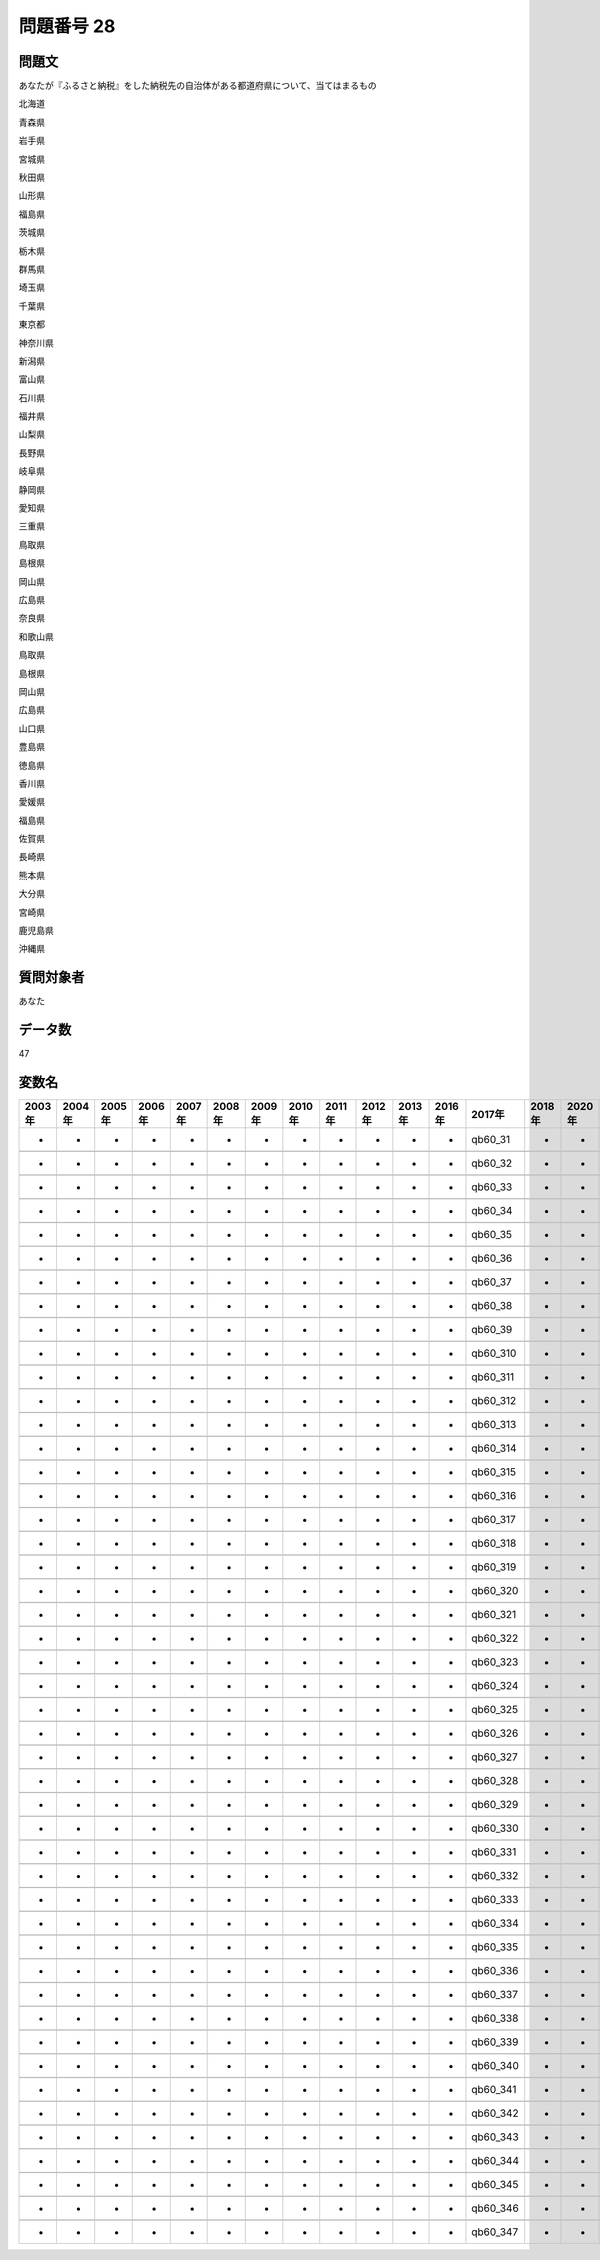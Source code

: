 ====================================================================================================
問題番号 28
====================================================================================================



.. rst-class:: question
問題文
==================


あなたが『ふるさと納税』をした納税先の自治体がある都道府県について、当てはまるもの

北海道





青森県





岩手県





宮城県





秋田県





山形県





福島県





茨城県





栃木県





群馬県





埼玉県





千葉県





東京都





神奈川県





新潟県





富山県





石川県





福井県





山梨県





長野県





岐阜県





静岡県





愛知県





三重県





鳥取県





島根県





岡山県





広島県





奈良県





和歌山県





鳥取県





島根県





岡山県





広島県





山口県





豊島県





徳島県





香川県





愛媛県





福島県





佐賀県





長崎県





熊本県





大分県





宮崎県





鹿児島県





沖縄県





.. rst-class:: target
質問対象者
==================

あなた




.. rst-class:: question
データ数
==================


47




.. rst-class:: value_name
変数名
==================

.. csv-table::
   :header: 2003年 ,2004年 ,2005年 ,2006年 ,2007年 ,2008年 ,2009年 ,2010年 ,2011年 ,2012年 ,2013年 ,2016年 ,2017年 ,2018年 ,2020年

     -,  -,  -,  -,  -,  -,  -,  -,  -,  -,  -,  -,   qb60_31,  -,  -,

     -,  -,  -,  -,  -,  -,  -,  -,  -,  -,  -,  -,   qb60_32,  -,  -,

     -,  -,  -,  -,  -,  -,  -,  -,  -,  -,  -,  -,   qb60_33,  -,  -,

     -,  -,  -,  -,  -,  -,  -,  -,  -,  -,  -,  -,   qb60_34,  -,  -,

     -,  -,  -,  -,  -,  -,  -,  -,  -,  -,  -,  -,   qb60_35,  -,  -,

     -,  -,  -,  -,  -,  -,  -,  -,  -,  -,  -,  -,   qb60_36,  -,  -,

     -,  -,  -,  -,  -,  -,  -,  -,  -,  -,  -,  -,   qb60_37,  -,  -,

     -,  -,  -,  -,  -,  -,  -,  -,  -,  -,  -,  -,   qb60_38,  -,  -,

     -,  -,  -,  -,  -,  -,  -,  -,  -,  -,  -,  -,   qb60_39,  -,  -,

     -,  -,  -,  -,  -,  -,  -,  -,  -,  -,  -,  -,  qb60_310,  -,  -,

     -,  -,  -,  -,  -,  -,  -,  -,  -,  -,  -,  -,  qb60_311,  -,  -,

     -,  -,  -,  -,  -,  -,  -,  -,  -,  -,  -,  -,  qb60_312,  -,  -,

     -,  -,  -,  -,  -,  -,  -,  -,  -,  -,  -,  -,  qb60_313,  -,  -,

     -,  -,  -,  -,  -,  -,  -,  -,  -,  -,  -,  -,  qb60_314,  -,  -,

     -,  -,  -,  -,  -,  -,  -,  -,  -,  -,  -,  -,  qb60_315,  -,  -,

     -,  -,  -,  -,  -,  -,  -,  -,  -,  -,  -,  -,  qb60_316,  -,  -,

     -,  -,  -,  -,  -,  -,  -,  -,  -,  -,  -,  -,  qb60_317,  -,  -,

     -,  -,  -,  -,  -,  -,  -,  -,  -,  -,  -,  -,  qb60_318,  -,  -,

     -,  -,  -,  -,  -,  -,  -,  -,  -,  -,  -,  -,  qb60_319,  -,  -,

     -,  -,  -,  -,  -,  -,  -,  -,  -,  -,  -,  -,  qb60_320,  -,  -,

     -,  -,  -,  -,  -,  -,  -,  -,  -,  -,  -,  -,  qb60_321,  -,  -,

     -,  -,  -,  -,  -,  -,  -,  -,  -,  -,  -,  -,  qb60_322,  -,  -,

     -,  -,  -,  -,  -,  -,  -,  -,  -,  -,  -,  -,  qb60_323,  -,  -,

     -,  -,  -,  -,  -,  -,  -,  -,  -,  -,  -,  -,  qb60_324,  -,  -,

     -,  -,  -,  -,  -,  -,  -,  -,  -,  -,  -,  -,  qb60_325,  -,  -,

     -,  -,  -,  -,  -,  -,  -,  -,  -,  -,  -,  -,  qb60_326,  -,  -,

     -,  -,  -,  -,  -,  -,  -,  -,  -,  -,  -,  -,  qb60_327,  -,  -,

     -,  -,  -,  -,  -,  -,  -,  -,  -,  -,  -,  -,  qb60_328,  -,  -,

     -,  -,  -,  -,  -,  -,  -,  -,  -,  -,  -,  -,  qb60_329,  -,  -,

     -,  -,  -,  -,  -,  -,  -,  -,  -,  -,  -,  -,  qb60_330,  -,  -,

     -,  -,  -,  -,  -,  -,  -,  -,  -,  -,  -,  -,  qb60_331,  -,  -,

     -,  -,  -,  -,  -,  -,  -,  -,  -,  -,  -,  -,  qb60_332,  -,  -,

     -,  -,  -,  -,  -,  -,  -,  -,  -,  -,  -,  -,  qb60_333,  -,  -,

     -,  -,  -,  -,  -,  -,  -,  -,  -,  -,  -,  -,  qb60_334,  -,  -,

     -,  -,  -,  -,  -,  -,  -,  -,  -,  -,  -,  -,  qb60_335,  -,  -,

     -,  -,  -,  -,  -,  -,  -,  -,  -,  -,  -,  -,  qb60_336,  -,  -,

     -,  -,  -,  -,  -,  -,  -,  -,  -,  -,  -,  -,  qb60_337,  -,  -,

     -,  -,  -,  -,  -,  -,  -,  -,  -,  -,  -,  -,  qb60_338,  -,  -,

     -,  -,  -,  -,  -,  -,  -,  -,  -,  -,  -,  -,  qb60_339,  -,  -,

     -,  -,  -,  -,  -,  -,  -,  -,  -,  -,  -,  -,  qb60_340,  -,  -,

     -,  -,  -,  -,  -,  -,  -,  -,  -,  -,  -,  -,  qb60_341,  -,  -,

     -,  -,  -,  -,  -,  -,  -,  -,  -,  -,  -,  -,  qb60_342,  -,  -,

     -,  -,  -,  -,  -,  -,  -,  -,  -,  -,  -,  -,  qb60_343,  -,  -,

     -,  -,  -,  -,  -,  -,  -,  -,  -,  -,  -,  -,  qb60_344,  -,  -,

     -,  -,  -,  -,  -,  -,  -,  -,  -,  -,  -,  -,  qb60_345,  -,  -,

     -,  -,  -,  -,  -,  -,  -,  -,  -,  -,  -,  -,  qb60_346,  -,  -,

     -,  -,  -,  -,  -,  -,  -,  -,  -,  -,  -,  -,  qb60_347,  -,  -,
